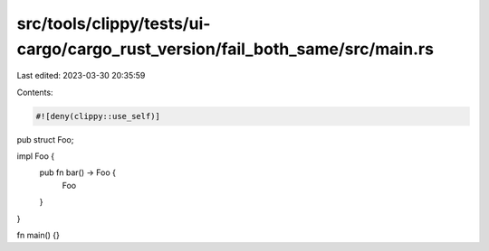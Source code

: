 src/tools/clippy/tests/ui-cargo/cargo_rust_version/fail_both_same/src/main.rs
=============================================================================

Last edited: 2023-03-30 20:35:59

Contents:

.. code-block:: rs

    #![deny(clippy::use_self)]

pub struct Foo;

impl Foo {
    pub fn bar() -> Foo {
        Foo
    }
}

fn main() {}


